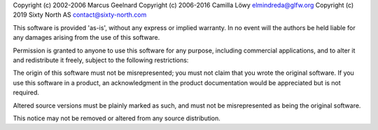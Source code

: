 Copyright (c) 2002-2006 Marcus Geelnard
Copyright (c) 2006-2016 Camilla Löwy elmindreda@glfw.org
Copyright (c) 2019 Sixty North AS contact@sixty-north.com

This software is provided 'as-is', without any express or implied warranty. In no event will the authors be held liable for any damages arising from the use of this software.

Permission is granted to anyone to use this software for any purpose, including commercial applications, and to alter it and redistribute it freely, subject to the following restrictions:

The origin of this software must not be misrepresented; you must not claim that you wrote the original software. If you use this software in a product, an acknowledgment in the product documentation would be appreciated but is not required.

Altered source versions must be plainly marked as such, and must not be misrepresented as being the original software.

This notice may not be removed or altered from any source distribution.